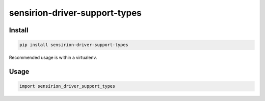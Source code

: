 sensirion-driver-support-types
==============================

Install
-------
.. sourcecode:: bash

    pip install sensirion-driver-support-types

Recommended usage is within a virtualenv.

Usage
-----
.. sourcecode:: python

    import sensirion_driver_support_types

